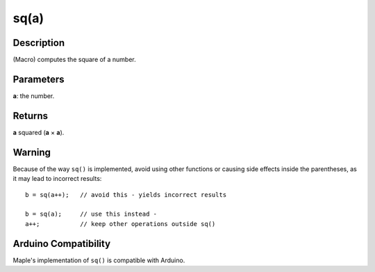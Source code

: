 .. highlight:: cpp

.. _arduino-sq:

sq(a)
=====

Description
-----------

(Macro) computes the square of a number.

Parameters
----------

**a**: the number.

Returns
-------

**a** squared (**a** × **a**).

Warning
-------

Because of the way ``sq()`` is implemented, avoid using other
functions or causing side effects inside the parentheses, as it may
lead to incorrect results::

    b = sq(a++);   // avoid this - yields incorrect results

    b = sq(a);     // use this instead -
    a++;           // keep other operations outside sq()


Arduino Compatibility
---------------------

Maple's implementation of ``sq()`` is compatible with Arduino.
